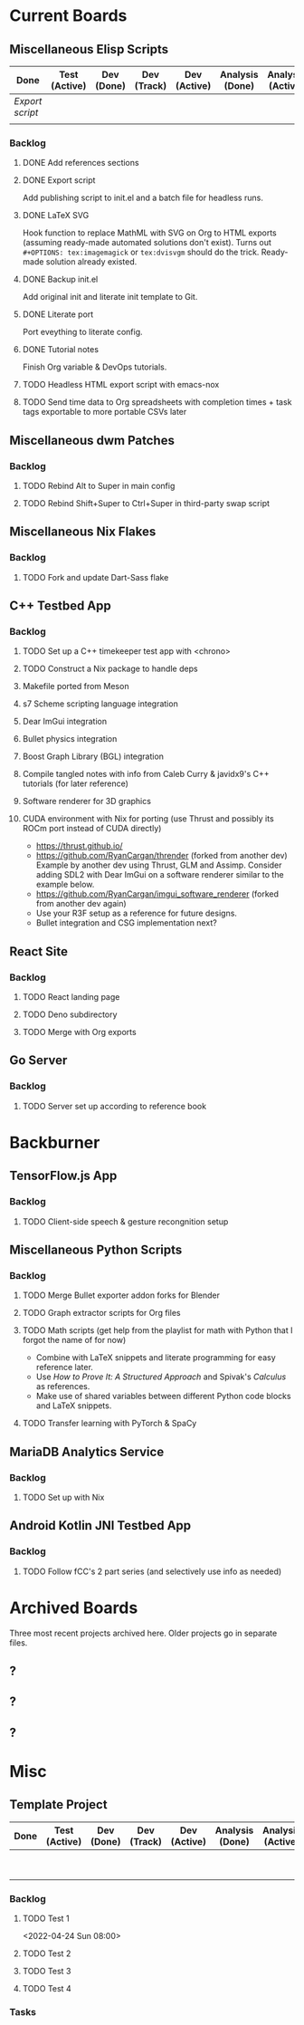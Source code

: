 :PROPERTIES:
:ID:       f90d1c45-3994-4191-b98a-8230162bfc60
:END:
* Current Boards
** Miscellaneous Elisp Scripts
:PROPERTIES:
:CATEGORY: Elisp
:END:
| Done          | Test (Active) | Dev (Done) | Dev (Track) | Dev (Active) | Analysis (Done) | Analysis (Active) |
|---------------+---------------+------------+-------------+--------------+-----------------+-------------------|
| [[Export script]] |               |            |             |              |                 |                   |
|               |               |            |             |              |                 |                   |
*** Backlog
**** DONE Add references sections
**** DONE Export script
Add publishing script to init.el and a batch file for headless runs.
**** DONE LaTeX SVG
Hook function to replace MathML with SVG on Org to HTML exports (assuming ready-made automated solutions don't exist).
Turns out ~#+OPTIONS: tex:imagemagick~ or ~tex:dvisvgm~ should do the trick.
Ready-made solution already existed.
**** DONE Backup init.el
Add original init and literate init template to Git.
**** DONE Literate port
Port eveything to literate config.
**** DONE Tutorial notes
Finish Org variable & DevOps tutorials.
**** TODO Headless HTML export script with emacs-nox
**** TODO Send time data to Org spreadsheets with completion times + task tags exportable to more portable CSVs later
** Miscellaneous dwm Patches
:PROPERTIES:
:CATEGORY: dwm
:END:
*** Backlog
**** TODO Rebind Alt to Super in main config
**** TODO Rebind Shift+Super to Ctrl+Super in third-party swap script
** Miscellaneous Nix Flakes
:PROPERTIES:
:CATEGORY: Nix
:END:
*** Backlog
**** TODO Fork and update Dart-Sass flake
** C++ Testbed App
:PROPERTIES:
:CATEGORY: Cpp
:END:
*** Backlog
**** TODO Set up a C++ timekeeper test app with <chrono>
**** TODO Construct a Nix package to handle deps
**** Makefile ported from Meson
**** s7 Scheme scripting language integration
**** Dear ImGui integration
**** Bullet physics integration
**** Boost Graph Library (BGL) integration
**** Compile tangled notes with info from Caleb Curry & javidx9's C++ tutorials (for later reference)
**** Software renderer for 3D graphics
**** CUDA environment with Nix for porting (use Thrust and possibly its ROCm port instead of CUDA directly)
- https://thrust.github.io/
- https://github.com/RyanCargan/thrender (forked from another dev)
  Example by another dev using Thrust, GLM and Assimp.
  Consider adding SDL2 with Dear ImGui on a software renderer similar to the example below.
- https://github.com/RyanCargan/imgui_software_renderer (forked from another dev again)
- Use your R3F setup as a reference for future designs.
- Bullet integration and CSG implementation next?
** React Site
:PROPERTIES:
:CATEGORY: React
:END:
*** Backlog
**** TODO React landing page
**** TODO Deno subdirectory
**** TODO Merge with Org exports
** Go Server
:PROPERTIES:
:CATEGORY: Golang
:END:
*** Backlog
**** TODO Server set up according to reference book
* Backburner
** TensorFlow.js App
*** Backlog
**** TODO Client-side speech & gesture recongnition setup
** Miscellaneous Python Scripts
*** Backlog
**** TODO Merge Bullet exporter addon forks for Blender
**** TODO Graph extractor scripts for Org files
**** TODO Math scripts (get help from the playlist for math with Python that I forgot the name of for now)
- Combine with LaTeX snippets and literate programming for easy reference later.
- Use /How to Prove It: A Structured Approach/ and Spivak's /Calculus/ as references.
- Make use of shared variables between different Python code blocks and LaTeX snippets.
**** TODO Transfer learning with PyTorch & SpaCy
** MariaDB Analytics Service
*** Backlog
**** TODO Set up with Nix
** Android Kotlin JNI Testbed App
*** Backlog
**** TODO Follow fCC's 2 part series (and selectively use info as needed)
* Archived Boards
Three most recent projects archived here.
Older projects go in separate files.
** ?
** ?
** ?
* Misc
** Template Project
| Done | Test (Active) | Dev (Done) | Dev (Track) | Dev (Active) | Analysis (Done) | Analysis (Active) | Backlog |
|------+---------------+------------+-------------+--------------+-----------------+-------------------+---------|
|      |               |            |             |              |                 |                   | [[Test 1]]  |
|      |               |            |             |              |                 |                   | [[Test 2]]  |
*** Backlog
**** TODO Test 1
<2022-04-24 Sun 08:00>
**** TODO Test 2
:LOGBOOK:
CLOCK: [2022-04-23 Sat 22:37]--[2022-04-23 Sat 22:38] =>  0:01
:END:
**** TODO Test 3
:LOGBOOK:
CLOCK: [2022-04-23 Sat 22:38]--[2022-04-23 Sat 22:38] =>  0:00
:END:
**** TODO Test 4
:LOGBOOK:
CLOCK: [2022-04-23 Sat 22:50]--[2022-04-24 Sun 20:53] => 22:03
:END:
*** Tasks
